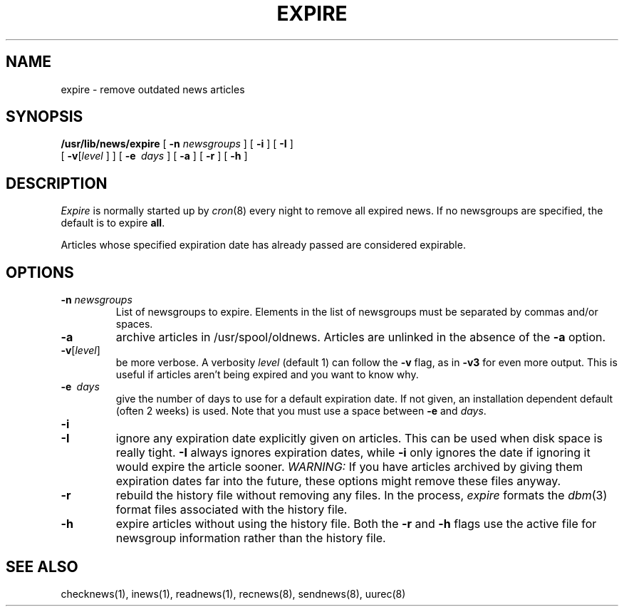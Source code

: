 .\" @(#)expire.8 1.1 92/07/30 SMI; from UCB 4.2
.TH EXPIRE 8 "1 February 1985"
.SH NAME
expire \- remove outdated news articles
.SH SYNOPSIS
.B /usr/lib/news/expire 
[
.B \-n
.I newsgroups
] [
.B \-i 
] [
.B \-I 
]
.if n .ti +0.5i
[
.BR \-v [\c
.IR level " ] ] [ "
\fB\-e\fI\  days\fR
] [
.B \-a
]
.if t .ti +0.5i
[
.B \-r
] [
.B \-h
]
.SH DESCRIPTION
.IX  "expire command"  ""  "\fLexpire\fP \(em remove outdated news articles"
.IX  "remove outdated news articles"  ""  "remove outdated news articles \(em \fLexpire\fP"
.IX  "delete outdated news articles"  ""  "delete outdated news articles \(em \fLexpire\fP"
.IX  "news articles"  "remove outdated"  ""  "remove outdated \(em \fLexpire\fP"
.I Expire
is normally started up by
.IR cron (8)
every night to remove all expired news.
If no newsgroups are specified, the default is to expire
.BR all .
.LP
Articles whose specified expiration date has already passed
are considered expirable.
.SH OPTIONS
.TP
.BI \-n " newsgroups"
List of newsgroups to expire.  Elements in the list of newsgroups must
be separated by commas and/or spaces.
.TP
.B \-a
archive articles in /usr/spool/oldnews.
Articles are unlinked in the absence of the
.B \-a
option.
.TP
\fB\-v\fP[\fIlevel\fP\^]
be more verbose.  A verbosity
.I level
(default 1) can follow the
.B \-v
flag, as in
.B \-v3
for even more output.
This is useful if articles aren't being expired and you want to know why.
.TP
\fB\-e\fI\  days\fR
give the number of days to use for a default expiration date.
If not given, an installation dependent default (often 2 weeks) is used.
Note that you must use a space between \fB\-e\fP and \fIdays\fP.
.TP
.B \-i
.PD 0
.TP
.B \-I
ignore any expiration date explicitly given on articles.
This can be used when disk space is really tight.
.B \-I
always ignores expiration dates, while
.B \-i
only ignores the date if ignoring it would expire the article sooner.
.I WARNING:
If you have articles archived by giving them expiration dates far into the
future, these options might remove these files anyway.
.PD
.TP
.B \-r
rebuild the history file without removing any files.  In the process,
.I expire
formats the
.IR dbm (3)
format files associated with the history file.
.TP
.B \-h
expire articles without using the history file.  Both the
.B \-r
and
.B \-h
flags use the active file for newsgroup information rather than the history
file.
.SH "SEE ALSO"
checknews(1),
inews(1),
readnews(1),
recnews(8),
sendnews(8),
uurec(8)
